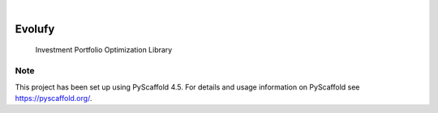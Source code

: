 .. These are examples of badges you might want to add to your README:
   please update the URLs accordingly

    .. image:: https://api.cirrus-ci.com/github/<USER>/evolufy.svg?branch=main
        :alt: Built Status
        :target: https://cirrus-ci.com/github/<USER>/evolufy
    .. image:: https://readthedocs.org/projects/evolufy/badge/?version=latest
        :alt: ReadTheDocs
        :target: https://evolufy.readthedocs.io/en/stable/
    .. image:: https://img.shields.io/coveralls/github/<USER>/evolufy/main.svg
        :alt: Coveralls
        :target: https://coveralls.io/r/<USER>/evolufy
    .. image:: https://img.shields.io/pypi/v/evolufy.svg
        :alt: PyPI-Server
        :target: https://pypi.org/project/evolufy/
    .. image:: https://img.shields.io/conda/vn/conda-forge/evolufy.svg
        :alt: Conda-Forge
        :target: https://anaconda.org/conda-forge/evolufy
    .. image:: https://pepy.tech/badge/evolufy/month
        :alt: Monthly Downloads
        :target: https://pepy.tech/project/evolufy
    .. image:: https://img.shields.io/twitter/url/http/shields.io.svg?style=social&label=Twitter
        :alt: Twitter
        :target: https://twitter.com/evolufy

.. image:: https://img.shields.io/badge/-PyScaffold-005CA0?logo=pyscaffold
    :alt: Project generated with PyScaffold
    :target: https://pyscaffold.org/

|

=======
Evolufy
=======


    Investment Portfolio Optimization Library 



.. _pyscaffold-notes:

Note
====

This project has been set up using PyScaffold 4.5. For details and usage
information on PyScaffold see https://pyscaffold.org/.
